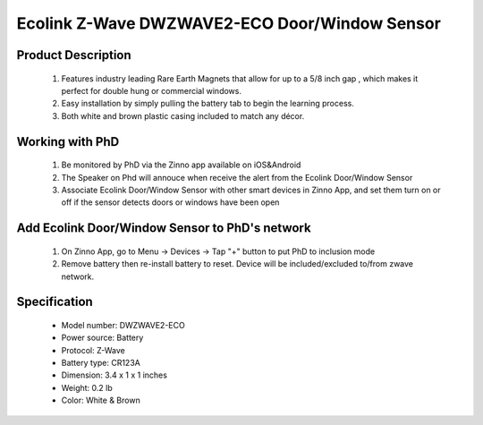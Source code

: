 Ecolink Z-Wave DWZWAVE2-ECO Door/Window Sensor
--------------------------------

	.. image:: ../../images/door_sensor/ecolink_door_window.jpg
	.. :align: left

Product Description
~~~~~~~~~~~~~~~~~~~
	#. Features industry leading Rare Earth Magnets that allow for up to a 5/8 inch gap , which makes it perfect for double hung or commercial windows.
	#. Easy installation by simply pulling the battery tab to begin the learning process.
	#. Both white and brown plastic casing included to match any décor.

Working with PhD
~~~~~~~~~~~~~~~~~~~~~~~~~~~~~~~~~~~
	#. Be monitored by PhD via the Zinno app available on iOS&Android
	#. The Speaker on Phd will annouce when receive the alert from the Ecolink Door/Window Sensor
	#. Associate Ecolink Door/Window Sensor with other smart devices in Zinno App, and set them turn on or off if the sensor detects doors or windows have been open	

Add Ecolink Door/Window Sensor to PhD's network
~~~~~~~~~~~~~~~~~~~~~~~~~~~~~~~~~~~~~~~~
	#. On Zinno App, go to Menu → Devices → Tap "+" button to put PhD to inclusion mode
	#. Remove battery then re-install battery to reset. Device will be included/excluded to/from zwave network.
	
Specification
~~~~~~~~~~~~~~~~~~~~~~
	- Model number: 				DWZWAVE2-ECO
	- Power source: 				Battery
	- Protocol: 					Z-Wave
	- Battery type: 				CR123A 
	- Dimension:					3.4 x 1 x 1 inches
	- Weight:						0.2 lb
	- Color: 						White & Brown

	
.. Specification
.. ~~~~~~~~~~~~~~~~~~~~~
	- Z-Wave enabled device which provides open/closed position status
	- Transmits open/closed status
	- Report tamper condition when cover is open
	- For in-door use only
	- Operating in 908.42 MHz
	- Range: up to 100 feet line-of-sight
	- Operating temperature: 32 - 120 Fareinheit
	- Battery: 3V CR123A
	- Battery life approximately 3 years

.. Inclusion/Exclusion to/from a network
.. ~~~~~~~~~~~~~~~~~~~~~~~
	#. Put controller to Inclusion/Exclusion mode
	#. Remove battery then re-install battery to reset. Device will be included/excluded to/from zwave network.
	
.. Wake up information
.. ~~~~~~~~~~~~~~~~~~~~~
	- By default, a sensor is configured to send Wake Up Notification frames every three hours.
	
.. Link in Amazon
.. ~~~~~~~~~~~~~~~~~
	https://www.amazon.com/Ecolink-Intelligent-Technology-Operated-DWZWAVE2-ECO/dp/B00HPIYJWU/
	
.. Configuration description
.. ~~~~~~~~~~~~~~~~~~~~~~~~~~
	#. Parameter 99: Send basic set 0x00 to associated devices when door sensor door is closed
		- Parameter: 99 (0x63)
		- Size: 1 byte
		- Value:
			(1) 0 = disable feature
			(2) 1 = enable feature
		- Default: 0
